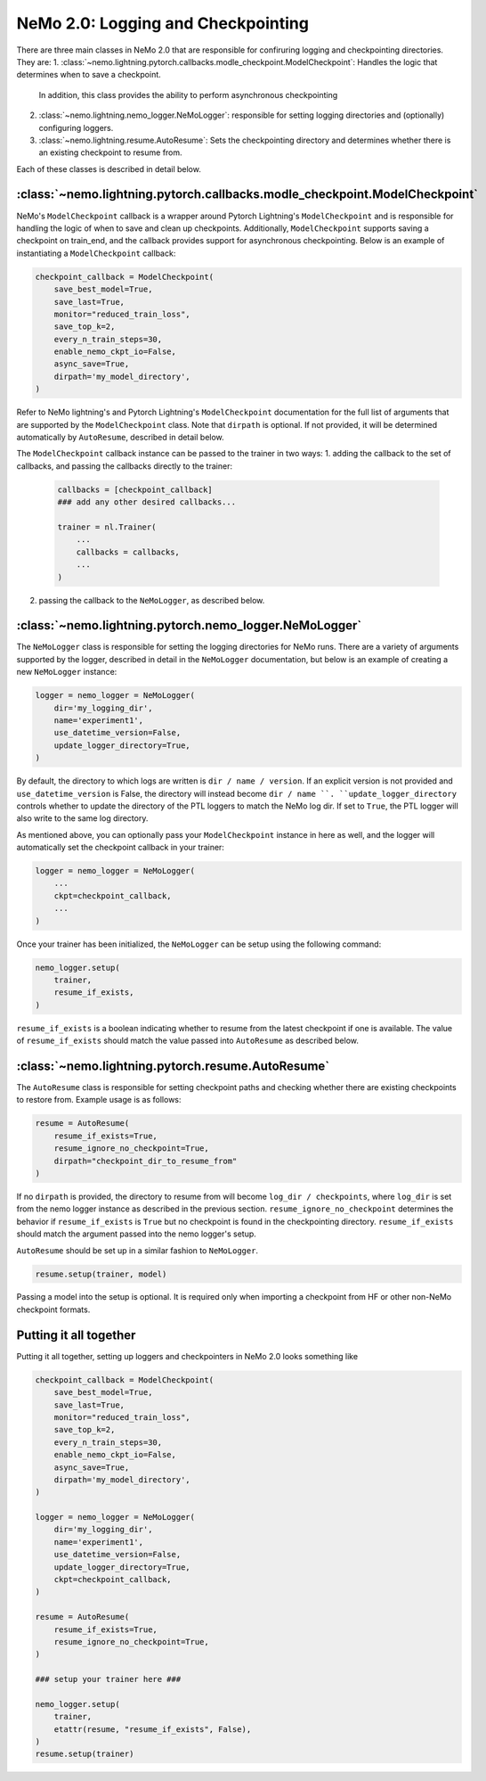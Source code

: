 .. _logging-checkpointing-label:

NeMo 2.0: Logging and Checkpointing
==================

There are three main classes in NeMo 2.0 that are responsible for confiruring logging and checkpointing directories. They are:
1. :class:`~nemo.lightning.pytorch.callbacks.modle_checkpoint.ModelCheckpoint`: Handles the logic that determines when to save a checkpoint.
    In addition, this class provides the ability to perform asynchronous checkpointing
2. :class:`~nemo.lightning.nemo_logger.NeMoLogger`: responsible for setting logging directories and (optionally) configuring loggers.
3. :class:`~nemo.lightning.resume.AutoResume`: Sets the checkpointing directory and determines whether there is an existing checkpoint to resume from. 

Each of these classes is described in detail below. 

:class:`~nemo.lightning.pytorch.callbacks.modle_checkpoint.ModelCheckpoint`
^^^^^^^^^^^^^^^^^^^^^^^^^^^^^^^^^^^^^^^^^^^^^^^^^^^^^^^^^^^^^^^^^^^^^^^

NeMo's ``ModelCheckpoint`` callback is a wrapper around Pytorch Lightning's ``ModelCheckpoint`` and is responsible for handling the logic of when to
save and clean up checkpoints. Additionally, ``ModelCheckpoint`` supports saving a checkpoint on train_end, and the callback provides support for
asynchronous checkpointing. Below is an example of instantiating a ``ModelCheckpoint`` callback:

.. code-block:: python

    checkpoint_callback = ModelCheckpoint(
        save_best_model=True,
        save_last=True,
        monitor="reduced_train_loss",
        save_top_k=2,
        every_n_train_steps=30,
        enable_nemo_ckpt_io=False,
        async_save=True,
        dirpath='my_model_directory',
    )

Refer to NeMo lightning's and Pytorch Lightning's ``ModelCheckpoint`` documentation for the full list of arguments that are supported by the
``ModelCheckpoint`` class. Note that ``dirpath`` is optional. If not provided, it will be determined automatically by ``AutoResume``, described
in detail below. 

The ``ModelCheckpoint`` callback instance can be passed to the trainer in two ways:
1. adding the callback to the set of callbacks, and passing the callbacks directly to the trainer:

    .. code-block:: python

        callbacks = [checkpoint_callback]
        ### add any other desired callbacks...

        trainer = nl.Trainer(
            ...
            callbacks = callbacks,
            ...
        )

2. passing the callback to the ``NeMoLogger``, as described below.


:class:`~nemo.lightning.pytorch.nemo_logger.NeMoLogger`
^^^^^^^^^^^^^^^^^^^^^^^^^^^^^^^^^^^^^^^^^^^^^^^^^^^

The ``NeMoLogger`` class is responsible for setting the logging directories for NeMo runs. There are
a variety of arguments supported by the logger, described in detail in the ``NeMoLogger`` documentation,
but below is an example of creating a new ``NeMoLogger`` instance:

.. code-block:: python

    logger = nemo_logger = NeMoLogger(
        dir='my_logging_dir',
        name='experiment1',
        use_datetime_version=False,
        update_logger_directory=True,
    )


By default, the directory to which logs are written is ``dir / name / version``. If an
explicit version is not provided and ``use_datetime_version`` is False, the directory will instead become
``dir / name ``. ``update_logger_directory`` controls whether to update the directory of the PTL loggers
to match the NeMo log dir. If set to ``True``, the PTL logger will also write to the same log directory.

As mentioned above, you can optionally pass your ``ModelCheckpoint`` instance in here as well, and the logger
will automatically set the checkpoint callback in your trainer:

.. code-block:: python

    logger = nemo_logger = NeMoLogger(
        ...
        ckpt=checkpoint_callback,
        ...
    )

Once your trainer has been initialized, the ``NeMoLogger`` can be setup using the following command:


.. code-block:: python

    nemo_logger.setup(
        trainer,
        resume_if_exists,
    )

``resume_if_exists`` is a boolean indicating whether to resume from the latest checkpoint if
one is available. The value of ``resume_if_exists`` should match the value passed into ``AutoResume``
as described below.

:class:`~nemo.lightning.pytorch.resume.AutoResume`
^^^^^^^^^^^^^^^^^^^^^^^^^^^^^^^^^^^^^^^^^^^^^^^^^^^

The ``AutoResume`` class is responsible for setting checkpoint paths and checking whether there
are existing checkpoints to restore from. Example usage is as follows:

.. code-block:: python

    resume = AutoResume(
        resume_if_exists=True,
        resume_ignore_no_checkpoint=True,
        dirpath="checkpoint_dir_to_resume_from"
    )

If no ``dirpath`` is provided, the directory to resume from will become ``log_dir / checkpoints``, where
``log_dir`` is set from the nemo logger instance as described in the previous section. ``resume_ignore_no_checkpoint``
determines the behavior if ``resume_if_exists`` is ``True`` but no checkpoint is found in the checkpointing
directory. ``resume_if_exists`` should  match the argument passed into the nemo logger's setup. 

``AutoResume`` should be set up in a similar fashion to ``NeMoLogger``.

.. code-block:: python

    resume.setup(trainer, model)


Passing a model into the setup is optional. It is required only when importing a checkpoint from HF or other non-NeMo checkpoint formats.


Putting it all together
^^^^^^^^^^^^^^^^^^^^^^^

Putting it all together, setting up loggers and checkpointers in NeMo 2.0 looks something like 

.. code-block:: python

    checkpoint_callback = ModelCheckpoint(
        save_best_model=True,
        save_last=True,
        monitor="reduced_train_loss",
        save_top_k=2,
        every_n_train_steps=30,
        enable_nemo_ckpt_io=False,
        async_save=True,
        dirpath='my_model_directory',
    )

    logger = nemo_logger = NeMoLogger(
        dir='my_logging_dir',
        name='experiment1',
        use_datetime_version=False,
        update_logger_directory=True,
        ckpt=checkpoint_callback,
    )

    resume = AutoResume(
        resume_if_exists=True,
        resume_ignore_no_checkpoint=True,
    )

    ### setup your trainer here ###

    nemo_logger.setup(
        trainer,
        etattr(resume, "resume_if_exists", False),
    )
    resume.setup(trainer)